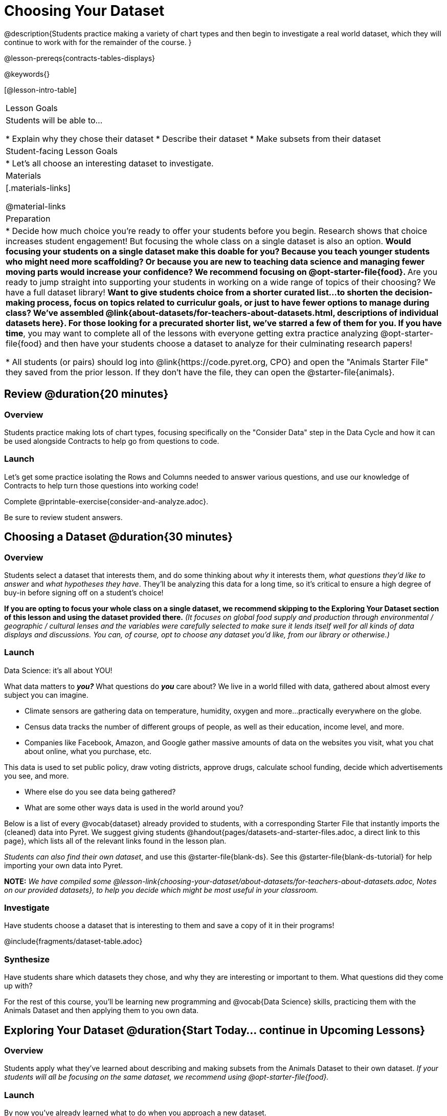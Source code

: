 = Choosing Your Dataset

@description{Students practice making a variety of chart types and then begin to investigate a real world dataset, which they will continue to work with for the remainder of the course. }

@lesson-prereqs{contracts-tables-displays}

@keywords{}

[@lesson-intro-table]
|===
| Lesson Goals
| Students will be able to...

* Explain why they chose their dataset
* Describe their dataset
* Make subsets from their dataset

| Student-facing Lesson Goals
|

* Let's all choose an interesting dataset to investigate.

| Materials
|[.materials-links]

@material-links


| Preparation
|
* Decide how much choice you're ready to offer your students before you begin. Research shows that choice increases student engagement! But focusing the whole class on a single dataset is also an option.
** Would focusing your students on a single dataset make this doable for you? Because you teach younger students who might need more scaffolding? Or because you are new to teaching data science and managing fewer moving parts would increase your confidence? We recommend focusing on @opt-starter-file{food}.
** Are you ready to jump straight into supporting your students in working on a wide range of topics of their choosing? We have a full dataset library!
** Want to give students choice from a shorter curated list...to shorten the decision-making process, focus on topics related to curriculur goals, or just to have fewer options to manage during class?  We've assembled @link{about-datasets/for-teachers-about-datasets.html, descriptions of individual datasets here}. For those looking for a precurated shorter list, we've starred a few of them for you.
** *If you have time*, you may want to complete all of the lessons with everyone getting extra practice analyzing @opt-starter-file{food} and then have your students choose a dataset to analyze for their culminating research papers!

* All students (or pairs) should log into @link{https://code.pyret.org, CPO} and open the "Animals Starter File" they saved from the prior lesson. If they don't have the file, they can open the @starter-file{animals}.

|===

== Review @duration{20 minutes}

=== Overview
Students practice making lots of chart types, focusing specifically on the "Consider Data" step in the Data Cycle and how it can be used alongside Contracts to help go from questions to code.

=== Launch
Let's get some practice isolating the Rows and Columns needed to answer various questions, and use our knowledge of Contracts to help turn those questions into working code!

[.lesson-instruction]
Complete @printable-exercise{consider-and-analyze.adoc}.

Be sure to review student answers.

== Choosing a Dataset @duration{30 minutes}

=== Overview
Students select a dataset that interests them, and do some thinking about _why_ it interests them, _what questions they'd like to answer_ and _what hypotheses they have_. They'll be analyzing this data for a long time, so it's critical to ensure a high degree of buy-in before signing off on a student's choice!

*If you are opting to focus your whole class on a single dataset, we recommend skipping to the Exploring Your Dataset section of this lesson and using the dataset provided there.* _(It focuses on global food supply and production through environmental / geographic / cultural lenses and the variables were carefully selected to make sure it lends itself well for all kinds of data displays and discussions. You can, of course, opt to choose any dataset you'd like, from our library or otherwise.)_

=== Launch

Data Science: it's all about YOU!

What data matters to *_you?_* What questions do *_you_* care about? We live in a world filled with data, gathered about almost every subject you can imagine.

- Climate sensors are gathering data on temperature, humidity, oxygen and more...practically everywhere on the globe.
- Census data tracks the number of different groups of people, as well as their education, income level, and more.
- Companies like Facebook, Amazon, and Google gather massive amounts of data on the websites you visit, what you chat about online, what you purchase, etc.

This data is used to set public policy, draw voting districts, approve drugs, calculate school funding, decide which advertisements you see, and more.

[.lesson-instruction]
* Where else do you see data being gathered?
* What are some other ways data is used in the world around you?

Below is a list of every @vocab{dataset} already provided to students, with a corresponding Starter File that instantly imports the (cleaned) data into Pyret. We suggest giving students @handout{pages/datasets-and-starter-files.adoc, a direct link to this page}, which lists all of the relevant links found in the lesson plan.

_Students can also find their own dataset_, and use this @starter-file{blank-ds}. See this @starter-file{blank-ds-tutorial} for help importing your own data into Pyret.


**NOTE:** _We have compiled some @lesson-link{choosing-your-dataset/about-datasets/for-teachers-about-datasets.adoc, Notes on our provided datasets}, to help you decide which might be most useful in your classroom._

=== Investigate
Have students choose a dataset that is interesting to them and save a copy of it in their programs!

@include{fragments/dataset-table.adoc}

=== Synthesize
Have students share which datasets they chose, and why they are interesting or important to them. What questions did they come up with?

For the rest of this course, you'll be learning new programming and @vocab{Data Science} skills, practicing them with the Animals Dataset and then applying them to you own data.

== Exploring Your Dataset @duration{Start Today... continue in Upcoming Lessons}

=== Overview

Students apply what they've learned about describing and making subsets from the Animals Dataset to their own dataset. _If your students will all be focusing on the same dataset, we recommend using @opt-starter-file{food}._

=== Launch
By now you've already learned what to do when you approach a new dataset.

- With the Animals Dataset, you first read the data itself, and wrote down your Notices and Wonders.
- You described the columns in the Animals Dataset, identifying which were @vocab{categorical} and which were @vocab{quantitative}, and whether they were Numbers, Strings, Booleans, etc.
- You took @vocab{random samples} of the dataset, to explore @vocab{inference} and probability.

Now, you're doing to do the same thing _with your own dataset._

=== Investigate

[.lesson-instruction]
--
* Look at the spreadsheet or table for your dataset. What do you *Notice*? What do you *Wonder*?
* Complete @printable-exercise{pages/my-dataset.adoc}, making sure to include at least two questions that __can__ be answered by your dataset and one that __cannot__.
* Save a copy of your starter file. In the Definitions Area, use `random-rows` to define *at least three* tables of different sizes: `tiny-sample`, `small-sample`, and `medium-sample`.
--

Today we will begin working on the @starter-file{exploration-paper}, which will prepare students for writing their @starter-file{research-paper}. We will return to this in upcoming lessons. We are just going to work on the first section for now.

[.lesson-instruction]
- Make a copy of @starter-file{exploration-paper}, and open the starter file for your dataset.
- Complete the first set of questions in the exploration paper.
- What are the categorical columns in _your_ dataset? How are those values distributed?
- Turn to Complete @printable-exercise{data-cycle-categorical.adoc}, and use the Data Cycle to generate pie and bar charts.
- What do these charts tell you? Add the images of these charts - along with your interpretation! - to the "Making Displays" section of the exploration document.
- Do these displays bring up any interesting questions? If so, add them to the end of the document.

=== Synthesize
Have students share their findings. Were any of them surprising?

